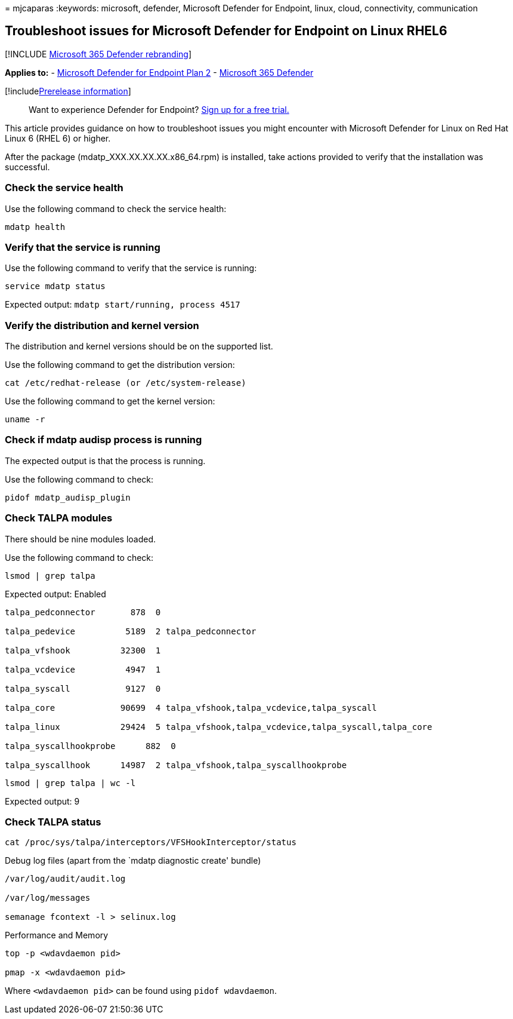 = 
mjcaparas
:keywords: microsoft, defender, Microsoft Defender for Endpoint, linux,
cloud, connectivity, communication

== Troubleshoot issues for Microsoft Defender for Endpoint on Linux RHEL6

{empty}[!INCLUDE link:../../includes/microsoft-defender.md[Microsoft 365
Defender rebranding]]

*Applies to:* -
https://go.microsoft.com/fwlink/p/?linkid=2154037[Microsoft Defender for
Endpoint Plan 2] -
https://go.microsoft.com/fwlink/?linkid=2118804[Microsoft 365 Defender]

{empty}[!includelink:../../includes/prerelease.md[Prerelease
information]]

____
Want to experience Defender for Endpoint?
https://signup.microsoft.com/create-account/signup?products=7f379fee-c4f9-4278-b0a1-e4c8c2fcdf7e&ru=https://aka.ms/MDEp2OpenTrial?ocid=docs-wdatp-investigateip-abovefoldlink[Sign
up for a free trial.]
____

This article provides guidance on how to troubleshoot issues you might
encounter with Microsoft Defender for Linux on Red Hat Linux 6 (RHEL 6)
or higher.

After the package (mdatp_XXX.XX.XX.XX.x86_64.rpm) is installed, take
actions provided to verify that the installation was successful.

=== Check the service health

Use the following command to check the service health:

[source,bash]
----
mdatp health 
----

=== Verify that the service is running

Use the following command to verify that the service is running:

[source,bash]
----
service mdatp status 
----

Expected output: `mdatp start/running, process 4517`

=== Verify the distribution and kernel version

The distribution and kernel versions should be on the supported list.

Use the following command to get the distribution version:

[source,bash]
----
cat /etc/redhat-release (or /etc/system-release) 
----

Use the following command to get the kernel version:

[source,bash]
----
uname -r
----

=== Check if mdatp audisp process is running

The expected output is that the process is running.

Use the following command to check:

[source,bash]
----
pidof mdatp_audisp_plugin 
----

=== Check TALPA modules

There should be nine modules loaded.

Use the following command to check:

[source,bash]
----
lsmod | grep talpa
----

Expected output: Enabled

[source,bash]
----
talpa_pedconnector       878  0 

talpa_pedevice          5189  2 talpa_pedconnector 

talpa_vfshook          32300  1 

talpa_vcdevice          4947  1 

talpa_syscall           9127  0 

talpa_core             90699  4 talpa_vfshook,talpa_vcdevice,talpa_syscall 

talpa_linux            29424  5 talpa_vfshook,talpa_vcdevice,talpa_syscall,talpa_core 

talpa_syscallhookprobe      882  0 

talpa_syscallhook      14987  2 talpa_vfshook,talpa_syscallhookprobe 
----

[source,bash]
----
lsmod | grep talpa | wc -l 
----

Expected output: 9

=== Check TALPA status

[source,bash]
----
cat /proc/sys/talpa/interceptors/VFSHookInterceptor/status 
----

Debug log files (apart from the `mdatp diagnostic create' bundle)

[source,bash]
----
/var/log/audit/audit.log 

/var/log/messages 

semanage fcontext -l > selinux.log 
----

Performance and Memory

[source,bash]
----
top -p <wdavdaemon pid>      

pmap -x <wdavdaemon pid> 
----

Where `<wdavdaemon pid>` can be found using `pidof wdavdaemon`.
